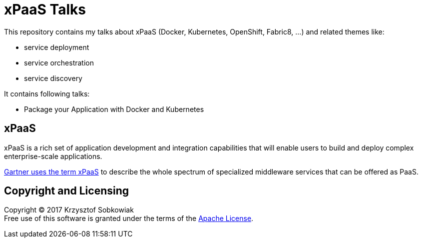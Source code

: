 = xPaaS Talks

This repository contains my talks about xPaaS (Docker, Kubernetes, OpenShift, Fabric8, ...) and related themes like:

* service deployment
* service orchestration
* service discovery

It contains following talks:

* Package your Application with Docker and Kubernetes

== xPaaS 

xPaaS is a rich set of application development and integration capabilities that will enable users to build and deploy complex enterprise-scale applications. 

http://www.gartner.com/id=2515316[Gartner uses the term xPaaS] to describe the whole spectrum of specialized middleware services that can be offered as PaaS.

== Copyright and Licensing

Copyright (C) 2017 Krzysztof Sobkowiak +
Free use of this software is granted under the terms of the link:LICENSE[Apache License].
